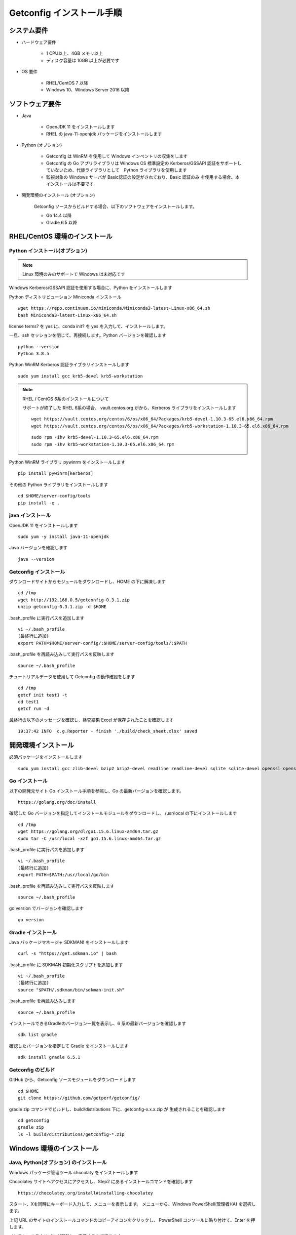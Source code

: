 Getconfig インストール手順
==========================

システム要件
------------

* ハードウェア要件

    - 1 CPU以上、4GB メモリ以上
    - ディスク容量は 10GB 以上が必要です

* OS 要件

    - RHEL/CentOS 7 以降
    - Windows 10、Windows Server 2016 以降

ソフトウェア要件
----------------

* Java

    - OpenJDK 11 をインストールします
    - RHEL の java-11-openjdk パッケージをインストールします

* Python (オプション)

    - Getconfig は WinRM を使用して Windows インベントリの収集をします
    - Getconfig の Go アプリライブラリは Windows OS 標準設定の Kerberos/GSSAPI 
      認証をサポートしていないため、代替ライブラリとして　Python ライブラリを使用します
    - 監視対象の Windows サーバが Basic認証の設定がされており、Basic 認証のみ
      を使用する場合、本インストールは不要です

* 開発環境のインストール (オプション)

    Getconfig ソースからビルドする場合、以下のソフトウェアをインストールします。

    - Go 14.4 以降
    - Gradle 6.5 以降

RHEL/CentOS 環境のインストール
-------------------------------

Python インストール(オプション)
^^^^^^^^^^^^^^^^^^^^^^^^^^^^^^^

.. note:: Linux 環境のみのサポートで Windows は未対応です

Windows Kerberos/GSSAPI 認証を使用する場合に、Python をインストールします

Python ディストリビューション Miniconda インストール

::

    wget https://repo.continuum.io/miniconda/Miniconda3-latest-Linux-x86_64.sh  
    bash Miniconda3-latest-Linux-x86_64.sh

license terms? を yes に、conda init? を yes を入力して、インストールします。

一旦、ssh セッションを閉じて、再接続します。Python バージョンを確認します

::

    python --version
    Python 3.8.5

Python WinRM Kerberos 認証ライブラリインストールします

::

    sudo yum install gcc krb5-devel krb5-workstation

.. note::

    RHEL / CentOS 6系のインストールについて

    サポートが終了した RHEL 6系の場合、 vault.centos.org がから、Kerberos ライブラリをインストールします

    ::

        wget https://vault.centos.org/centos/6/os/x86_64/Packages/krb5-devel-1.10.3-65.el6.x86_64.rpm
        wget https://vault.centos.org/centos/6/os/x86_64/Packages/krb5-workstation-1.10.3-65.el6.x86_64.rpm

    ::

        sudo rpm -ihv krb5-devel-1.10.3-65.el6.x86_64.rpm
        sudo rpm -ihv krb5-workstation-1.10.3-65.el6.x86_64.rpm

Python WinRM ライブラリ pywinrm をインストールします

::

    pip install pywinrm[kerberos]

その他の Python ライブラリをインストールします

::

    cd $HOME/server-config/tools
    pip install -e .


java インストール
^^^^^^^^^^^^^^^^^

OpenJDK 11 をインストールします

::

    sudo yum -y install java-11-openjdk

Java バージョンを確認します

::

    java --version

Getconfig インストール
^^^^^^^^^^^^^^^^^^^^^^

ダウンロードサイトからモジュールをダウンロードし、HOME の下に解凍します

::

    cd /tmp
    wget http://192.168.0.5/getconfig-0.3.1.zip
    unzip getconfig-0.3.1.zip -d $HOME

.bash_profile に実行パスを追加します

::

    vi ~/.bash_profile
    (最終行に追加)
    export PATH=$HOME/server-config/:$HOME/server-config/tools/:$PATH

.bash_profile を再読み込みして実行パスを反映します

::

    source ~/.bash_profile

チュートリアルデータを使用して Getconfig の動作確認をします

::
    
    cd /tmp
    getcf init test1 -t
    cd test1
    getcf run -d

最終行の以下のメッセージを確認し、検査結果 Excel が保存されたことを確認します

::

    19:37:42 INFO  c.g.Reporter - finish './build/check_sheet.xlsx' saved

開発環境インストール
--------------------

必須パッケージをインストールします

::

    sudo yum install gcc zlib-devel bzip2 bzip2-devel readline readline-devel sqlite sqlite-devel openssl openssl-devel git libffi-devel curl zip

Go インストール
^^^^^^^^^^^^^^^

以下の開発元サイト Go インストール手順を参照し、Go の最新バージョンを確認します。

::

    https://golang.org/doc/install

確認した Go バージョンを指定してインストールモジュールをダウンロードし、
/usr/local の下にインストールします

::

    cd /tmp
    wget https://golang.org/dl/go1.15.6.linux-amd64.tar.gz
    sudo tar -C /usr/local -xzf go1.15.6.linux-amd64.tar.gz

.bash_profile に実行パスを追加します

::

    vi ~/.bash_profile
    (最終行に追加)
    export PATH=$PATH:/usr/local/go/bin

.bash_profile を再読み込みして実行パスを反映します

::

    source ~/.bash_profile

go version でバージョンを確認します

::

    go version

Gradle インストール
^^^^^^^^^^^^^^^^^^^

Java パッケージマネージャ SDKMAN! をインストールします

::

    curl -s "https://get.sdkman.io" | bash 

.bash_profile に SDKMAN 初期化スクリプトを追加します

::

    vi ~/.bash_profile
    (最終行に追加)
    source "$PATH/.sdkman/bin/sdkman-init.sh"

.bash_profile を再読み込みします

::

    source ~/.bash_profile

インストールできるGradleのバージョン一覧を表示し、6 系の最新バージョンを確認します

::
 
    sdk list gradle

確認したバージョンを指定して Gradle をインストールします

::

    sdk install gradle 6.5.1

Getconfig のビルド
^^^^^^^^^^^^^^^^^^

GitHub から、Getconfig ソースモジュールをダウンロードします

::

    cd $HOME
    git clone https://github.com/getperf/getconfig/

gradle zip コマンドでビルドし、build/distributions 下に、getconfig-x.x.x.zip が
生成されることを確認します

::

    cd getconfig
    gradle zip
    ls -l build/distributions/getconfig-*.zip

Windows 環境のインストール
--------------------------

Java, Python(オプション) のインストール
^^^^^^^^^^^^^^^^^^^^^^^^^^^^^^^^^^^^^^^

Windows パッケージ管理ツール chocolaty をインストールします

Chocolatey サイトへアクセスにアクセスし、Step2 にあるインストールコマンドを確認します

::

    https://chocolatey.org/install#installing-chocolatey

スタート、Xを同時にキーボード入力して、メニューを表示します。
メニューから、Windows PowerShell(管理者)(A) を選択します。

上記 URL のサイトのインストールコマンドのコピーアイコンをクリックし、
PowerShell コンソールに貼り付けて、Enter を押します。

インストールスクリプトが起動し、完了するまで待ちます。

PowerShell コンソールから、以下のコマンドで OpenJDK 11 をインストールします。

::

    choco install -y ojdkbuild11

Python 3.x (オプション)をインストールします

::

    choco install -y python

Getconfig インストール
^^^^^^^^^^^^^^^^^^^^^^

Web ブラウザを開いて、以下のモジュールダウンロードサイトから、getconfig-0.3.1.zip　
をダウンロードします

::

    http://192.168.0.5/getconfig-0.3.1.zip

エクスプローラーを起動し、ダウンロードした getconfig-0.3.1.zip を選択します

メニュー、圧縮フォルダー 、全て展開　を選択し、展開先の指定に c:\ を入力して
展開します

環境変数の設定

スタート、Xを同時にキーボード入力して、メニューを表示します。

システムを選択し、設定の検索に、環境変数　を入力して、環境変数設定画面を開きます。

::

    C:\server-config

ユーザ環境変数、Path を選択し、編集をクリックします。先頭行に以下パスを追加します。

::

    C:\server-config
    C:\server-config\tools

PowerShell を開いて Getconfig コマンドの動作確認をします。

::

    cd $env:TEMP
    getcf init test1 -t
    cd test1
    getcf run -d


